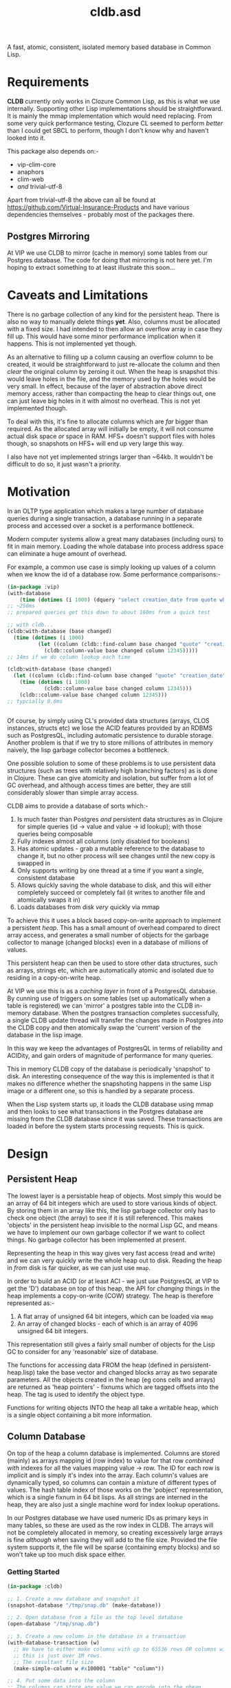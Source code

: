 #+TITLE: cldb.asd

A fast, atomic, consistent, isolated memory based database in Common
Lisp. 

* Requirements
*CLDB* currently only works in Clozure Common Lisp, as this is what we
use internally. Supporting other Lisp implementations should be
straightforward. It is mainly the mmap implementation which would need
replacing. From some very quick performance testing, Clozure CL seemed
to perform /better/ than I could get SBCL to perform, though I don't
know why and haven't looked into it.

This package also depends on:-
- vip-clim-core
- anaphors
- clim-web
- /and/ trivial-utf-8

Apart from trivial-utf-8 the above can all be found at
https://github.com/Virtual-Insurance-Products and have various
dependencies themselves - probably most of the packages there. 

** Postgres Mirroring
At VIP we use CLDB to mirror (cache in memory) some tables from our
Postgres database. The code for doing that mirroring is not here
yet. I'm hoping to extract something to at least illustrate this
soon...

* Caveats and Limitations
There is no garbage collection of any kind for the persistent
heap. There is also no way to manually delete things *yet*. Also,
columns must be allocated with a fixed size. I had intended to then
allow an overflow array in case they fill up. This would have some
minor performance implication when it happens. This is not implemented
yet though.

As an alternative to filling up a column causing an overflow column to
be created, it would be straightforward to just re-allocate the column
and then /clear/ the original column by zeroing it out. When the heap
is snapshot this would leave holes in the file, and the memory used by
the holes would be very small. In effect, because of the layer of
abstraction above direct memory access, rather than compacting the
heap to clear things out, one can just leave big holes in it with
almost no overhead. This is not yet implemented though.

To deal with this, it's fine to allocate columns which are /far/
bigger than required. As the allocated array will initially be empty,
it will not consume actual disk space /or/ space in RAM. HFS+ doesn't
support files with holes though, so snapshots on HFS+ will end up very
large this way.
 
I also have not yet implemented strings larger than ~64kb. It wouldn't
be difficult to do so, it just wasn't a priority.

* Motivation
In an OLTP type application which makes a large number of database
queries during a single transaction, a database running in a separate
process and accessed over a socket is a performance bottleneck.

# find a reference to Stonebreaker

Modern computer systems allow a great many databases (including ours)
to fit in main memory. Loading the whole database into process address
space can eliminate a huge amount of overhead.

For example, a common use case is simply looking up values of a column
when we know the id of a database row. Some performance comparisons:-
#+begin_src lisp
(in-package :vip)
(with-database
    (time (dotimes (i 1000) (dquery "select creation_date from quote where id=12345"))))
;; ~250ms
;; prepared queries get this down to about 160ms from a quick test

;; with cldb...
(cldb:with-database (base changed)
  (time (dotimes (i 1000)
          (let ((column (cldb::find-column base changed "quote" "creation_date")))
            (cldb::column-value base changed column 12345)))))
;; 14ms if we do column lookup each time

(cldb:with-database (base changed)
  (let ((column (cldb::find-column base changed "quote" "creation_date")))
    (time (dotimes (i 1000)
            (cldb::column-value base changed column 12345)))
    (cldb::column-value base changed column 12345)))
;; typcially 0.6ms


#+end_src

Of course, by simply using CL's provided data structures (arrays, CLOS
instances, structs etc) we lose the ACID features provided by an RDBMS
such as PostgresQL, including automatic persistence to durable
storage. Another problem is that if we try to store millions of
attributes in memory naively, the lisp garbage collector becomes a
bottleneck.

One possible solution to some of these problems is to use persistent
data structures (such as trees with relatively high branching factors)
as is done in Clojure. These can give atomicity and isolation, but
suffer from a lot of GC overhead, and although access times are
better, they are still considerably slower than simple array access.

CLDB aims to provide a database of sorts which:-
1. Is much faster than Postgres /and/ persistent data structures as in
   Clojure for simple queries (id -> value and value -> id lookup);
   with those queries being composable
2. Fully indexes almost all columns (only disabled for booleans)
3. Has atomic updates - grab a mutable reference to the database to
   change it, but no other process will see changes until the new copy
   is swapped in
4. Only supports writing by one thread at a time if you want a single,
   consistent database
5. Allows quickly saving the whole database to disk, and this will
   either completely succeed or completely fail (it writes to another
   file and atomically swaps it in)
6. Loads databases from disk /very/ quickly via mmap

To achieve this it uses a block based copy-on-write approach to
implement a persistent /heap/. This has a small amount of overhead
compared to direct array access, and generates a small number of
objects for the garbage collector to manage (changed blocks) even in a
database of millions of values.

This persistent heap can then be used to store other data structures,
such as arrays, strings etc, which are automatically atomic and
isolated due to residing in a copy-on-write heap.

At VIP we use this is as a /caching layer/ in front of a PostgresQL
database. By cunning use of triggers on some tables (set up
automatically when a table is registered) we can 'mirror' a postgres
table into the CLDB in-memory database. When the postgres transaction
completes successfully, a single CLDB update thread will transfer the
changes made in Postgres /into/ the CLDB copy and then atomically swap
the 'current' version of the database in the lisp image.

In this way we keep the advantages of PostgresQL in terms of
reliability and ACIDity, and gain orders of magnitude of performance
for many queries.

This in memory CLDB copy of the database is periodically 'snapshot' to
disk. An interesting consequence of the way this is implemented is
that it makes no difference whether the snapshoting happens in the
same Lisp image or a different one, so this is handled by a separate
process.

When the Lisp system starts up, it loads the CLDB database using mmap
and then looks to see what transactions in the Postgres database are
missing from the CLDB database since it was saved. These transactions
are loaded in before the system starts processing requests. This is
quick.


* Design

** Persistent Heap
The lowest layer is a persistable heap of objects. Most simply this
would be an array of 64 bit integers which are used to store various
kinds of object. By storing them in an array like this, the lisp
garbage collector only has to check one object (the array) to see if
it is still referenced. This makes 'objects' in the persistent heap
invisible to the normal Lisp GC, and means we have to implement our
own garbage collector if we want to collect things. No garbage
collector has been implemented at present.

Representing the heap in this way gives very fast access (read and
write) and we can very quickly write the whole heap out to
disk. Reading the heap in /from/ disk is far quicker, as we can just
use ~mmap~.

In order to build an ACID (or at least ACI - we just use PostgresQL at
VIP to get the 'D') database on top of this heap, the API for
/changing/ things in the heap implements a copy-on-write (COW)
strategy. The heap is therefore represented as:-

1. A flat array of unsigned 64 bit integers, which can be loaded via
   ~mmap~
2. An array of changed blocks - each of which is an array of 4096
   unsigned 64 bit integers.

This representation still gives a fairly small number of objects for
the Lisp GC to consider for any 'reasonable' size of database.

The functions for accessing data FROM the heap (defined in
persistent-heap.lisp) take the base vector and changed blocks array as
two separate parameters. All the objects created in the heap (eg cons
cells and arrays) are returned as 'heap pointers' - fixnums which are
tagged offsets into the heap. The tag is used to identify the object
type. 

Functions for writing objects INTO the heap all take a writable heap,
which is a single object containing a bit more information. 

** Column Database
On top of the heap a column database is implemented. Columns are
stored (mainly) as arrays mapping id (row index) to value for that row
/combined with/ indexes for all the values mapping value -> row. The
ID for each row is implicit and is simply it's index into the
array. Each column's values are dynamically typed, so columns can
contain a mixture of different types of values. The hash table index
of those works on the 'pobject' representation, which is a single
fixnum in 64 bit lisps. As all strings are interned in the heap, they
are also just a single machine word for index lookup operations. 

In our Postgres database we have used numeric IDs as primary keys in
many tables, so these are used as the row index in CLDB. The arrays
will not be completely allocated in memory, so creating excessively
large arrays is fine /although/ when saving they will add to the file
size. Provided the file system supports it, the file will be sparse
(containing empty blocks) and so won't take up too much disk space
either.

*** Getting Started
#+begin_src lisp
(in-package :cldb)
    
;; 1. Create a new database and snapshot it
(snapshot-database "/tmp/snap.db" (make-database))

;; 2. Open database from a file as the top level database
(open-database "/tmp/snap.db")

;; 3. Create a new column in the database in a transaction
(with-database-transaction (w)
  ;; We have to either make columns with up to 65536 rows OR columns with 1+2**n rows up to some limit
  ;; this is just over 1M rows.
  ;; The resultant file size 
  (make-simple-column w #x100001 "table" "column"))

;; 4. Put some data into the column
;; The columns can store any value we can encode into the pheap
(with-database (base changed)
  ;; The find-column function takes base vector and changed block list as it is a 'read' function
  (let ((column (find-column base changed "table" "column")))
    ;; make a writable snapshot
    (with-database-transaction (writable)
      (loop for i from 0 to 10
         do (setf (column-value writable column i) (* i i)))
      (setf (column-value writable column 11)
            "This is a string")
      )
    ))

;; passing atomic creates a temporary file to save and then moves the temporary over the previous once done
(snapshot-database "/tmp/snap.db" *current-database* :atomic)

;; close the database
(close-database)

;; open it again
(open-database "/tmp/snap.db")

;; read the data
(with-database (base changed)
  (let ((column (find-column base changed "table" "column")))
    (loop for i from 0 to 11
         collect (column-value base changed column i))))

;; Change the data
(with-database (base changed)
  (let ((col (find-column base changed "table" "column")))
    (with-database-transaction (w)
      (setf (column-value w col 0) t
            (column-value w col 1) nil
            ;; general symbols are not presently supported...
            ;; (column-value w col 2) 'hello
            ;; though all strings are interned
            (column-value w col 2) "hello"
            ;; (and small strings are encoded in a single 64 bit word)
            ;; rationals are stored as rationals
            (column-value w col 3) 1/3
            ))))

;; column-index-lookup returns a function which will look up row IDs from a column value
(with-database (base changed)
  (let ((results nil))
    (funcall (funcall (column-index-lookup (find-column base changed "table" "column"))
                      base changed
                      ;; this is the value we are looking for:-
                      "hello")
             (lambda (row)
               (push row results)))
    (reverse results)))

;; ...which can also be written as:-
(query (index-lookup "table" "column")
       (collect "hello"))
;; (see below for the query interface)

#+end_src

As much as possible lookups are only performed
once. ~column-index-lookup~ takes the table and column name and
returns a function to lookup column rows from values. When looking up
different values in the same table and column this avoids the need
to find the column itself in the heap repeatedly.

Having found the column we can pass ~base~, ~changed~ and a value to
the resultant function and it will lookup interned strings in the
heap, and otherwise convert the lisp object into a 'pobject' - which
is represented as a fixnum. All lisp objects which can be dealt with
here will be converted to fixnums. *Note*: columns can't meaningfully
store list values, cons cells or arrays, though the heap /can/. These
are used in the heap to build columns, including their indexes (as
hash tables). 

Having resolved the value to a pobject we then get an iterator
function which repeatedly calls a function passed to it with the row
indexes which match the value.

** Queries
To provide a convenient interface to access information from this
database there is a library of functions which can be composed
together and a macro called ~cldb:query~.

The following will find all 5 legged mammals by doing an index lookup
to get all mammals then checking for the leg count being 5 and will
return t if any are found:-
#+begin_src lisp
(cldb:query (cldb:index-lookup "animal" "type") ; find all animal of some type
            (cldb:column-equal "animal" "legs" 5) ; with 5 legs
            (cldb:exists "mammal"))
#+end_src

The following does the same, but by first doing an index lookup for
all 5 legged animals and /then/ checking to see whether they are a
mammal. It is likely to be quicker as there are probably more mammals
than 5 legged animals.
#+begin_src lisp
(cldb:query (cldb:index-lookup "animal" "legs")
            (cldb:column-equal "animal" "type" "mammal")
            (cldb:exists 5))
#+end_src

The ~query~ macro threads the parameters for base vector and changed
blocks through the nested calls and uses ~compose~ to combine the
query functions. *Note* ~cldb:compose~ is not the standard compose
function. It composes CQFs (composable query functions). The above
macro expands to:-
#+begin_src lisp
(WITH-DATABASE
  (#:BASE-VECTOR91268932 #:CHANGED-BLOCKS91268933)
  (EXISTS #:BASE-VECTOR91268932
          #:CHANGED-BLOCKS91268933
          (COMPOSE (INDEX-LOOKUP #:BASE-VECTOR91268932
                                 #:CHANGED-BLOCKS91268933
                                 "animal"
                                 "legs")
                   (COLUMN-EQUAL #:BASE-VECTOR91268932
                                 #:CHANGED-BLOCKS91268933
                                 "animal"
                                 "type"
                                 "mammal"))
          5))
#+end_src

It is also possible to omit the terminal clause:-
#+begin_src lisp
(cldb:query (cldb:index-lookup "animal" "legs")
            (cldb:column-equal "animal" "type" "mammal"))
#+end_src

Which gives
#+begin_src lisp
(WITH-DATABASE
  (#:BASE-VECTOR91296885 #:CHANGED-BLOCKS91296886)
  (COMPOSE (INDEX-LOOKUP #:BASE-VECTOR91296885
                         #:CHANGED-BLOCKS91296886
                         "animal"
                         "legs")
           (COLUMN-EQUAL #:BASE-VECTOR91296885
                         #:CHANGED-BLOCKS91296886
                         "animal"
                         "type"
                         "mammal")))
#+end_src

The result of this could then be passed to ~exists~, ~collect~ or
~collect-1~. ~exists~ is defined as:-
#+begin_src lisp
(defun exists (b c cqf value)
  (funcall (funcall cqf b c value)
           (lambda (x)
             (declare (ignore x))
             (return-from exists t))))
#+end_src

** Metaclass
We can also do the following:-

#+begin_src lisp
;; as the CLDB metaclass won't create columns in the databaes we must do that manually for now
;; (in our system the columns come from the postgres database)
(with-database-transaction (w)
  (loop for slot in '("name" "full_name" "password_hash" "salt")
     do (make-simple-column w #x100001 "user_account" slot)))


(defclass user-account ()
  ((name :reader name :type string)
   (full-name :reader full-name :type string)
   (password-hash :reader password-hash :type string)
   (salt :reader salt :type string))
  (:metaclass cldb-class))

;; (cldb:get-instance 'user-account 1)


(defclass post ()
  ((user-account :type user-account :initarg :user-account :reader user-account)
   (message :type string :initarg :message :reader message)
   (date :type integer :initarg :date :reader date))
  (:metaclass cldb-class))

#+end_src

The values for the slots are read directly from the persistent heap
and not cached in the object in any way. At VIP this is used as a way
to access objects mirrored from a postgres database, so we have not,
as yet, made a way to /create/ or /mutate/ these objects. This would
certainly be possible, but would (of course) require a reference to a
writeable heap. There is currently no dynamically bound writeable
heap - all the heap modification functions take it as an explicit
parameter by design. 

Queries can also be performed at the metaclass level and the query
optimzier (invoked from the ~query~ macro) will attempt to simplify
any lookups avoiding generating CLOS objects only to access a single
slot value from them and will just generate appropriate ~index-lookup~
and ~column-value~ compositions where possible. 

* Future Work
In order to achieve durability in an in memory database with periodic
snapshots the obvious solution is to simply log all updates. This is
the key missing part needed to make CLDB a viable database on its
own. Since, at VIP, we were already using PostgresQL as our main RDBMS
and have no near term plans to change that, we have used PostgresQL to
handle the durability. This works very well from a reliability
standpoint, though the way it achieves this is far more complicated
than a simple logging system and bottlenecks write performance
significantly. 

As noted in the *Metaclass* section above, no object creation or
mutation for the metaclass has been implemented either. At VIP the
mutation is all handled through Postgres (in various ways) and so the
CLDB objects only serve for reading data. To extend this to be more of
a full, independent, database would require implementing that, along
with other write methods.



